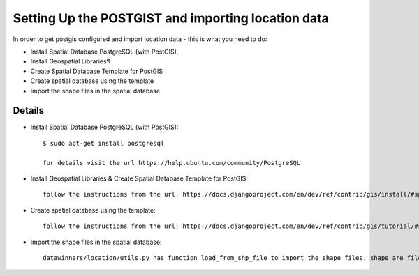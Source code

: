 Setting Up the POSTGIST and importing location data
======================================

In order to get postgis configured and import location data - this is what you need to do:

* Install Spatial Database PostgreSQL (with PostGIS),
* Install Geospatial Libraries¶
* Create Spatial Database Template for PostGIS
* Create spatial database using the template
* Import the shape files in the spatial database


Details
-------

* Install Spatial Database PostgreSQL (with PostGIS)::

    $ sudo apt-get install postgresql

    for details visit the url https://help.ubuntu.com/community/PostgreSQL

* Install Geospatial Libraries & Create Spatial Database Template for PostGIS::

    follow the instructions from the url: https://docs.djangoproject.com/en/dev/ref/contrib/gis/install/#spatialdb-template


* Create spatial database using the template::

    follow the instructions from the url: https://docs.djangoproject.com/en/dev/ref/contrib/gis/tutorial/#setting-up

* Import the shape files in the spatial database::

    datawinners/location/utils.py has function load_from_shp_file to import the shape files. shape are files are store at git://github.com/mangroveorg/shape_files.git


